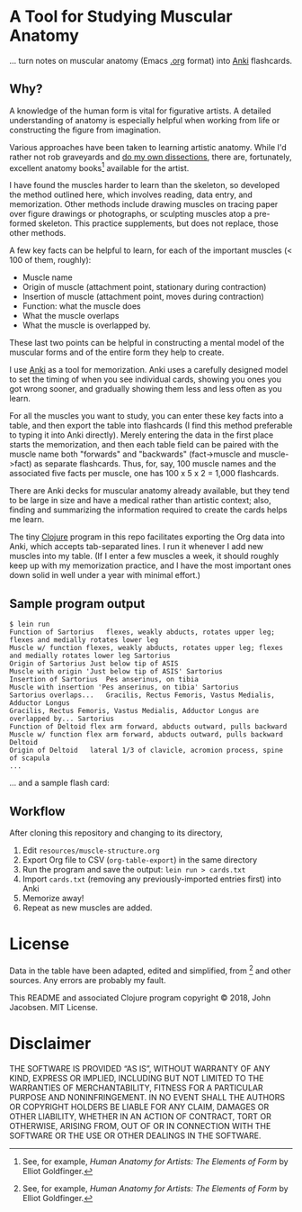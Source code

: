 * A Tool for Studying Muscular Anatomy

... turn notes on muscular anatomy (Emacs [[https://orgmode.org][.org]] format) into [[https://apps.ankiweb.net/][Anki]] flashcards.

#+ATTR_HTML: :align left
[[file:./anatomy.png][file:./anatomy.png]]

** Why?

A knowledge of the human form is vital for figurative artists. A
detailed understanding of anatomy is especially helpful when working
from life or constructing the figure from imagination.

Various approaches have been taken to learning artistic anatomy.
While I'd rather not rob graveyards and [[https://www.ncbi.nlm.nih.gov/pmc/articles/PMC3361109/][do my own dissections]], there
are, fortunately, excellent anatomy books[1] available for the artist.

I have found the muscles harder to learn than the skeleton, so
developed the method outlined here, which involves reading, data
entry, and memorization.  Other methods include drawing muscles on
tracing paper over figure drawings or photographs, or sculpting
muscles atop a pre-formed skeleton.  This practice supplements, but
does not replace, those other methods.

A few key facts can be helpful to learn, for each of the important
muscles (< 100 of them, roughly):
- Muscle name
- Origin of muscle (attachment point, stationary during contraction)
- Insertion of muscle (attachment point, moves during contraction)
- Function: what the muscle does
- What the muscle overlaps
- What the muscle is overlapped by.

These last two points can be helpful in constructing a mental
model of the muscular forms and of the entire form they help to
create.

I use [[https://apps.ankiweb.net/][Anki]] as a tool for memorization.  Anki uses a carefully
designed model to set the timing of when you see individual cards,
showing you ones you got wrong sooner, and gradually showing them less
and less often as you learn.

For all the muscles you want to study, you can enter these key facts
into a table, and then export the table into flashcards (I find this
method preferable to typing it into Anki directly).  Merely entering
the data in the first place starts the memorization, and then each
table field can be paired with the muscle name both "forwards" and
"backwards" (fact->muscle and muscle->fact) as separate flashcards.
Thus, for, say, 100 muscle names and the associated five facts per
muscle, one has 100 x 5 x 2 = 1,000 flashcards.

#+CAPTION: Example table
#+NAME: table-example.png
[[file:./table-example.png][file:./table-example.png]]

There are Anki decks for muscular anatomy already available, but they
tend to be large in size and have a medical rather than artistic
context; also, finding and summarizing the information required to
create the cards helps me learn.

The tiny [[https://clojure.org/][Clojure]] program in this repo facilitates exporting the Org
data into Anki, which accepts tab-separated lines.  I run it whenever
I add new muscles into my table.  (If I enter a few muscles a week, it
should roughly keep up with my memorization practice, and I have the
most important ones down solid in well under a year with minimal
effort.)

** Sample program output

#+BEGIN_SRC
$ lein run
Function of Sartorius	flexes, weakly abducts, rotates upper leg; flexes and medially rotates lower leg
Muscle w/ function flexes, weakly abducts, rotates upper leg; flexes and medially rotates lower leg	Sartorius
Origin of Sartorius	Just below tip of ASIS
Muscle with origin 'Just below tip of ASIS'	Sartorius
Insertion of Sartorius	Pes anserinus, on tibia
Muscle with insertion 'Pes anserinus, on tibia'	Sartorius
Sartorius overlaps...	Gracilis, Rectus Femoris, Vastus Medialis, Adductor Longus
Gracilis, Rectus Femoris, Vastus Medialis, Adductor Longus are overlapped by...	Sartorius
Function of Deltoid	flex arm forward, abducts outward, pulls backward
Muscle w/ function flex arm forward, abducts outward, pulls backward	Deltoid
Origin of Deltoid	lateral 1/3 of clavicle, acromion process, spine of scapula
...
#+END_SRC

... and a sample flash card:

[[file:./anki.png][file:./anki.png]]

** Workflow

After cloning this repository and changing to its directory,

1. Edit =resources/muscle-structure.org=
2. Export Org file to CSV (=org-table-export=) in the same directory
3. Run the program and save the output: =lein run > cards.txt=
4. Import =cards.txt= (removing any previously-imported entries first) into Anki
5. Memorize away!
6. Repeat as new muscles are added.

[1] See, for example, /Human Anatomy for Artists: The Elements of Form/ by Elliot Goldfinger.

* License

Data in the table have been adapted, edited and simplified, from [1]
and other sources. Any errors are probably my fault.

This README and associated Clojure program copyright © 2018, John
Jacobsen. MIT License.

* Disclaimer

THE SOFTWARE IS PROVIDED “AS IS”, WITHOUT WARRANTY OF ANY KIND,
EXPRESS OR IMPLIED, INCLUDING BUT NOT LIMITED TO THE WARRANTIES OF
MERCHANTABILITY, FITNESS FOR A PARTICULAR PURPOSE AND
NONINFRINGEMENT. IN NO EVENT SHALL THE AUTHORS OR COPYRIGHT HOLDERS BE
LIABLE FOR ANY CLAIM, DAMAGES OR OTHER LIABILITY, WHETHER IN AN ACTION
OF CONTRACT, TORT OR OTHERWISE, ARISING FROM, OUT OF OR IN CONNECTION
WITH THE SOFTWARE OR THE USE OR OTHER DEALINGS IN THE SOFTWARE.
